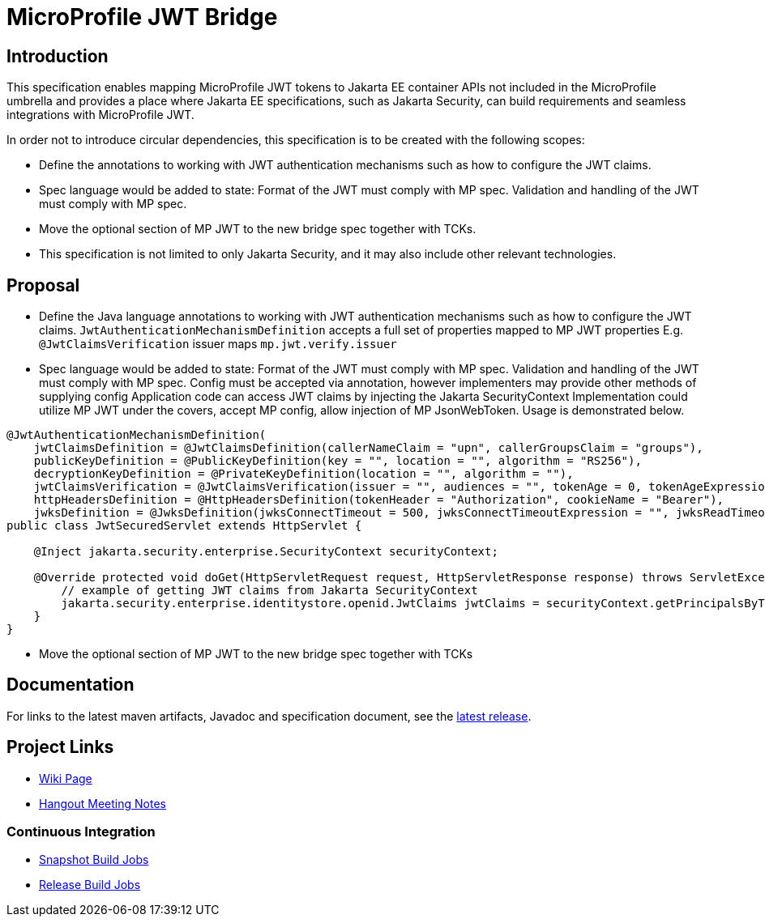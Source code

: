 # MicroProfile JWT Bridge

## Introduction

This specification enables mapping MicroProfile JWT tokens to Jakarta EE container APIs not included in the MicroProfile umbrella and provides a place where Jakarta EE specifications, such as Jakarta Security, can build requirements and seamless integrations with MicroProfile JWT.

In order not to introduce circular dependencies, this specification is to be created with the following scopes:

* Define the annotations to working with JWT authentication mechanisms such as how to configure the JWT claims. 

* Spec language would be added to state: Format of the JWT must comply with MP spec. Validation and handling of the JWT must comply with MP spec. 

* Move the optional section of MP JWT to the new bridge spec together with TCKs. 

* This specification is not limited to only Jakarta Security, and it may also include other relevant technologies.

## Proposal

* Define the Java language annotations to working with JWT authentication mechanisms such as how to configure the JWT claims.
`JwtAuthenticationMechanismDefinition` accepts a full set of properties mapped to MP JWT properties
E.g. `@JwtClaimsVerification` issuer maps `mp.jwt.verify.issuer`
* Spec language would be added to state:
Format of the JWT must comply with MP spec.
Validation and handling of the JWT must comply with MP spec.
Config must be accepted via annotation, however implementers may provide other methods of supplying config
Application code can access JWT claims by injecting the Jakarta SecurityContext
Implementation could utilize MP JWT under the covers, accept MP config, allow injection of MP JsonWebToken.
Usage is demonstrated below.

```
@JwtAuthenticationMechanismDefinition(
    jwtClaimsDefinition = @JwtClaimsDefinition(callerNameClaim = "upn", callerGroupsClaim = "groups"),
    publicKeyDefinition = @PublicKeyDefinition(key = "", location = "", algorithm = "RS256"),
    decryptionKeyDefinition = @PrivateKeyDefinition(location = "", algorithm = ""),
    jwtClaimsVerification = @JwtClaimsVerification(issuer = "", audiences = "", tokenAge = 0, tokenAgeExpression = "", clockSkew = 0, clockSkewExpression = ""),
    httpHeadersDefinition = @HttpHeadersDefinition(tokenHeader = "Authorization", cookieName = "Bearer"),
    jwksDefinition = @JwksDefinition(jwksConnectTimeout = 500, jwksConnectTimeoutExpression = "", jwksReadTimeout = 500, jwksReadTimeoutExpression = ""))
public class JwtSecuredServlet extends HttpServlet {

    @Inject jakarta.security.enterprise.SecurityContext securityContext;

    @Override protected void doGet(HttpServletRequest request, HttpServletResponse response) throws ServletException, IOException {
        // example of getting JWT claims from Jakarta SecurityContext
        jakarta.security.enterprise.identitystore.openid.JwtClaims jwtClaims = securityContext.getPrincipalsByType(...);
    }
}
```
* Move the optional section of MP JWT to the new bridge spec together with TCKs

## Documentation

For links to the latest maven artifacts, Javadoc and specification document, see the link:https://github.com/eclipse/microprofile-jwt-bridge/releases/latest[latest release].

## Project Links
* https://wiki.eclipse.org/MicroProfile/JWT_Bridge[Wiki Page]
* https://docs.google.com/document/d/13nIVDJ6uxen7d57rxyARX8-vqsf3HTvC6hHnhitGZ0w/edit[Hangout Meeting Notes]

### Continuous Integration
* https://ci.eclipse.org/microprofile/job/jwt-bridge-maven-snapshots/[Snapshot Build Jobs]
* https://ci.eclipse.org/microprofile/job/MicroProfile%20Releases/[Release Build Jobs]


